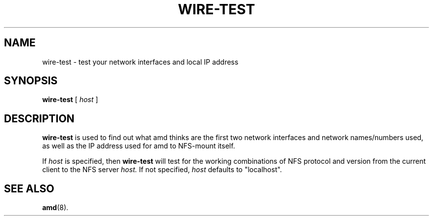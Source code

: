 .\"	$NetBSD: wire-test.8,v 1.2 2000/11/20 03:19:36 wiz Exp $
.\"
.\"
.\" Copyright (c) 1997-2000 Erez Zadok
.\" Copyright (c) 1990 Jan-Simon Pendry
.\" Copyright (c) 1990 Imperial College of Science, Technology & Medicine
.\" Copyright (c) 1990 The Regents of the University of California.
.\" All rights reserved.
.\"
.\" This code is derived from software contributed to Berkeley by
.\" Jan-Simon Pendry at Imperial College, London.
.\"
.\" Redistribution and use in source and binary forms, with or without
.\" modification, are permitted provided that the following conditions
.\" are met:
.\" 1. Redistributions of source code must retain the above copyright
.\"    notice, this list of conditions and the following disclaimer.
.\" 2. Redistributions in binary form must reproduce the above copyright
.\"    notice, this list of conditions and the following disclaimer in the
.\"    documentation and/or other materials provided with the distribution.
.\" 3. All advertising materials mentioning features or use of this software
.\"    must display the following acknowledgment:
.\"      This product includes software developed by the University of
.\"      California, Berkeley and its contributors.
.\" 4. Neither the name of the University nor the names of its contributors
.\"    may be used to endorse or promote products derived from this software
.\"    without specific prior written permission.
.\"
.\" THIS SOFTWARE IS PROVIDED BY THE REGENTS AND CONTRIBUTORS ``AS IS'' AND
.\" ANY EXPRESS OR IMPLIED WARRANTIES, INCLUDING, BUT NOT LIMITED TO, THE
.\" IMPLIED WARRANTIES OF MERCHANTABILITY AND FITNESS FOR A PARTICULAR PURPOSE
.\" ARE DISCLAIMED.  IN NO EVENT SHALL THE REGENTS OR CONTRIBUTORS BE LIABLE
.\" FOR ANY DIRECT, INDIRECT, INCIDENTAL, SPECIAL, EXEMPLARY, OR CONSEQUENTIAL
.\" DAMAGES (INCLUDING, BUT NOT LIMITED TO, PROCUREMENT OF SUBSTITUTE GOODS
.\" OR SERVICES; LOSS OF USE, DATA, OR PROFITS; OR BUSINESS INTERRUPTION)
.\" HOWEVER CAUSED AND ON ANY THEORY OF LIABILITY, WHETHER IN CONTRACT, STRICT
.\" LIABILITY, OR TORT (INCLUDING NEGLIGENCE OR OTHERWISE) ARISING IN ANY WAY
.\" OUT OF THE USE OF THIS SOFTWARE, EVEN IF ADVISED OF THE POSSIBILITY OF
.\" SUCH DAMAGE.
.\"
.\"	%W% (Berkeley) %G%
.\"
.\" Id: wire-test.8,v 1.3 2000/02/11 02:09:58 ezk Exp
.\"
.TH WIRE-TEST 8 "26 Feb 1993"
.SH NAME
wire-test \- test your network interfaces and local IP address
.SH SYNOPSIS
.B wire-test
[
.I host
]
.SH DESCRIPTION
.LP
.B wire-test
is used to find out what amd thinks are the first two network
interfaces and network names/numbers used, as well as the IP address
used for amd to NFS-mount itself.

If
.I host
is specified, then
.B wire-test
will test for the working combinations of NFS protocol and version from
the current client to the NFS server
.I host.
If not specified,
.I host
defaults to "localhost".

.SH "SEE ALSO"
.BR amd (8).
